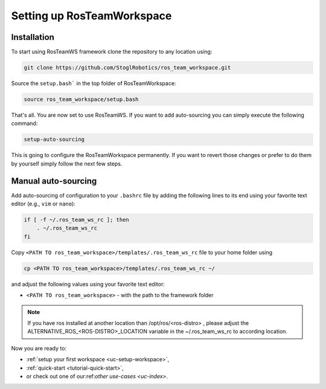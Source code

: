 ============================
Setting up RosTeamWorkspace
============================
.. _tutorial-setting-up-rtw:

Installation
""""""""""""""""
To start using RosTeamWS framework clone the repository to any location using:

.. code-block:: bash

   git clone https://github.com/StoglRobotics/ros_team_workspace.git


Source the ``setup.bash``` in the top folder of RosTeamWorkspace:

.. code-block:: bash

   source ros_team_workspace/setup.bash

That's all. You are now set to use RosTeamWS. If you want to add auto-sourcing you can simply execute the following command:

.. code-block:: bash

   setup-auto-sourcing


This is going to configure the RosTeamWorkspace permanently. If you want to revert those changes or prefer to do them by yourself simply follow the next few steps.

Manual auto-sourcing
"""""""""""""""""""""

Add auto-sourcing of configuration to your ``.bashrc`` file by adding the following lines to its end using your favorite text editor (e.g., ``vim`` or ``nano``):

.. code-block:: bash

   if [ -f ~/.ros_team_ws_rc ]; then
       . ~/.ros_team_ws_rc
   fi

Copy ``<PATH TO ros_team_workspace>/templates/.ros_team_ws_rc`` file to your home folder using

.. code-block:: bash

   cp <PATH TO ros_team_workspace>/templates/.ros_team_ws_rc ~/


and adjust the following values using your favorite text editor:

- ``<PATH TO ros_team_workspace>`` - with the path to the framework folder

.. note::
  If you have ros installed at another location than /opt/ros/<ros-distro> , please adjust the ALTERNATIVE_ROS_<ROS-DISTRO>_LOCATION variable in the ~/.ros_team_ws_rc to according location.

Now you are ready to:

- :ref:`setup your first workspace <uc-setup-workspace>`,
- :ref:`quick-start <tutorial-quick-start>`,
- or check out one of our:ref:`other use-cases <uc-index>`.
